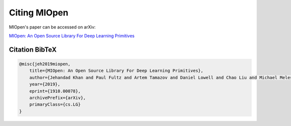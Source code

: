 Citing MIOpen
=============

MIOpen's paper can be accessed on arXiv:

`MIOpen: An Open Source Library For Deep Learning Primitives <https://arxiv.org/abs/1910.00078>`_

Citation BibTeX
---------------

.. code-block:: bibtex

    @misc{jeh2019miopen,
        title={MIOpen: An Open Source Library For Deep Learning Primitives},
        author={Jehandad Khan and Paul Fultz and Artem Tamazov and Daniel Lowell and Chao Liu and Michael Melesse and Murali Nandhimandalam and Kamil Nasyrov and Ilya Perminov and Tejash Shah and Vasilii Filippov and Jing Zhang and Jing Zhou and Bragadeesh Natarajan and Mayank Daga},
        year={2019},
        eprint={1910.00078},
        archivePrefix={arXiv},
        primaryClass={cs.LG}
    }
